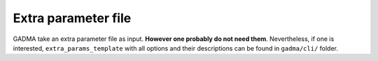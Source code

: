 Extra parameter file
=====================

GADMA take an extra parameter file as input. **However one probably do not need them**. Nevertheless, if one is interested, ``extra_params_template`` with all options and their descriptions can be found in ``gadma/cli/`` folder.